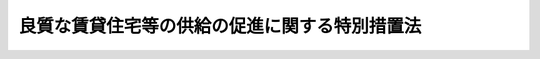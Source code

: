 .. _H11HO153:

==============================================
良質な賃貸住宅等の供給の促進に関する特別措置法
==============================================

.. raw:: html
    
    
    <b>良質な賃貸住宅等の供給の促進に関する特別措置法<br>
    （平成十一年十二月十五日法律第百五十三号）</b><br><br><div align="right">最終改正：平成一八年六月八日法律第六一号</div><br><p>
    </p><div class="arttitle"><a name="1000000000000000000000000000000000000000000000000100000000000000000000000000000">（目的）</a>
    </div><div class="item"><b>第一条</b>
    <a name="1000000000000000000000000000000000000000000000000100000000001000000000000000000"></a>
    　この法律は、良質な賃貸住宅等（賃貸住宅その他賃貸の用に供する建物をいう。以下同じ。）の供給を促進するため、国及び地方公共団体が必要な措置を講ずるよう努めることとするとともに、定期建物賃貸借制度を設け、もって国民生活の安定と福祉の増進に寄与することを目的とする。
    </div>
    
    <p>
    </p><div class="arttitle"><a name="1000000000000000000000000000000000000000000000000200000000000000000000000000000">（良質な賃貸住宅等の供給の促進）</a>
    </div><div class="item"><b>第二条</b>
    <a name="1000000000000000000000000000000000000000000000000200000000001000000000000000000"></a>
    　国及び地方公共団体は、適切な規模、性能、居住環境等を有する良質な賃貸住宅等の供給の促進のために必要な措置を講ずるよう努めるものとする。
    </div>
    <div class="item"><b><a name="1000000000000000000000000000000000000000000000000200000000002000000000000000000">２</a>
    </b>
    　国及び地方公共団体は、賃貸住宅について安全性、耐久性、快適性等の確保に資するため、住宅の性能を表示する制度の普及に努めるものとする。
    </div>
    
    <p>
    </p><div class="arttitle"><a name="1000000000000000000000000000000000000000000000000300000000000000000000000000000">（住宅困窮者のための良質な公共賃貸住宅の供給の促進）</a>
    </div><div class="item"><b>第三条</b>
    <a name="1000000000000000000000000000000000000000000000000300000000001000000000000000000"></a>
    　国及び地方公共団体は、住宅に困窮する者に対する適切な規模、性能、居住環境等を有する良質な公共賃貸住宅（地方公共団体、独立行政法人都市再生機構又は地方住宅供給公社が整備する賃貸住宅をいう。以下この条において同じ。）の供給を促進するため、公共賃貸住宅の整備及び改良等に関し必要な措置を講ずるよう努めるものとする。
    </div>
    <div class="item"><b><a name="1000000000000000000000000000000000000000000000000300000000002000000000000000000">２</a>
    </b>
    　<a href="/cgi-bin/idxrefer.cgi?H_FILE=%95%bd%88%ea%94%aa%96%40%98%5a%88%ea&amp;REF_NAME=%8f%5a%90%b6%8a%88%8a%ee%96%7b%96%40&amp;ANCHOR_F=&amp;ANCHOR_T=" target="inyo">住生活基本法</a>
    （平成十八年法律第六十一号）<a href="/cgi-bin/idxrefer.cgi?H_FILE=%95%bd%88%ea%94%aa%96%40%98%5a%88%ea&amp;REF_NAME=%91%e6%8f%5c%8c%dc%8f%f0%91%e6%88%ea%8d%80&amp;ANCHOR_F=1000000000000000000000000000000000000000000000001500000000001000000000000000000&amp;ANCHOR_T=1000000000000000000000000000000000000000000000001500000000001000000000000000000#1000000000000000000000000000000000000000000000001500000000001000000000000000000" target="inyo">第十五条第一項</a>
    に規定する全国計画は、前項の趣旨を参酌して策定されなければならない。
    </div>
    <div class="item"><b><a name="1000000000000000000000000000000000000000000000000300000000003000000000000000000">３</a>
    </b>
    　公共賃貸住宅の管理者は、公共賃貸住宅の入居者の選考に当たり、住宅に困窮する者の居住の安定が図られるよう努めるものとする。
    </div>
    
    <p>
    </p><div class="arttitle"><a name="1000000000000000000000000000000000000000000000000400000000000000000000000000000">（賃貸住宅等に関する情報の提供、相談等の体制の整備）</a>
    </div><div class="item"><b>第四条</b>
    <a name="1000000000000000000000000000000000000000000000000400000000001000000000000000000"></a>
    　国及び地方公共団体は、良質な賃貸住宅等に対する国民の需要に的確に対応できるよう、賃貸住宅等に関する情報の提供、相談その他の援助を行うために必要な体制の整備に努めるものとする。
    </div>
    
    <p>
    </p><div class="arttitle"><a name="1000000000000000000000000000000000000000000000000500000000000000000000000000000">（</a><a href="/cgi-bin/idxrefer.cgi?H_FILE=%95%bd%8e%4f%96%40%8b%e3%81%5a&amp;REF_NAME=%8e%d8%92%6e%8e%d8%89%c6%96%40&amp;ANCHOR_F=&amp;ANCHOR_T=" target="inyo">借地借家法</a>
    の一部改正）
    </div><div class="item"><b>第五条</b>
    <a name="1000000000000000000000000000000000000000000000000500000000001000000000000000000"></a>
    　略
    </div>
    
    
    <br><a name="5000000000000000000000000000000000000000000000000000000000000000000000000000000"></a>
    　　　<a name="5000000001000000000000000000000000000000000000000000000000000000000000000000000"><b>附　則　抄</b></a>
    <br><p>
    </p><div class="arttitle">（施行期日）</div>
    <div class="item"><b>第一条</b>
    　この法律は、公布の日から施行する。ただし、第五条、次条及び附則第三条の規定は、平成十二年三月一日から施行する。
    </div>
    
    <p>
    </p><div class="arttitle">（借地借家法の一部改正に伴う経過措置）</div>
    <div class="item"><b>第二条</b>
    　第五条の規定の施行前にされた建物の賃貸借契約の更新に関しては、なお従前の例による。
    </div>
    <div class="item"><b>２</b>
    　第五条の規定の施行前にされた建物の賃貸借契約であって同条の規定による改正前の借地借家法（以下「旧法」という。）第三十八条第一項の定めがあるものについての賃借権の設定又は賃借物の転貸の登記に関しては、なお従前の例による。
    </div>
    
    <p>
    </p><div class="item"><b>第三条</b>
    　第五条の規定の施行前にされた居住の用に供する建物の賃貸借（旧法第三十八条第一項の規定による賃貸借を除く。）の当事者が、その賃貸借を合意により終了させ、引き続き新たに同一の建物を目的とする賃貸借をする場合には、当分の間、第五条の規定による改正後の借地借家法第三十八条の規定は、適用しない。
    </div>
    
    <p>
    </p><div class="arttitle">（検討）</div>
    <div class="item"><b>第四条</b>
    　国は、この法律の施行後四年を目途として、居住の用に供する建物の賃貸借の在り方について見直しを行うとともに、この法律の施行の状況について検討を加え、その結果に基づいて必要な措置を講ずるものとする。
    </div>
    
    <br>　　　<a name="5000000002000000000000000000000000000000000000000000000000000000000000000000000"><b>附　則　（平成一五年六月二〇日法律第一〇〇号）　抄</b></a>
    <br><p>
    </p><div class="arttitle">（施行期日）</div>
    <div class="item"><b>第一条</b>
    　この法律は、平成十六年七月一日から施行する。
    </div>
    
    <br>　　　<a name="5000000003000000000000000000000000000000000000000000000000000000000000000000000"><b>附　則　（平成一八年六月八日法律第六一号）　抄 </b></a>
    <br><p>
    </p><div class="arttitle">（施行期日）</div>
    <div class="item"><b>第一条</b>
    　この法律は、公布の日から施行する。
    </div>
    
    <p>
    </p><div class="arttitle">（政令への委任）</div>
    <div class="item"><b>第十七条</b>
    　この附則に規定するもののほか、この法律の施行に伴い必要な経過措置は、政令で定める。
    </div>
    
    <br><br>